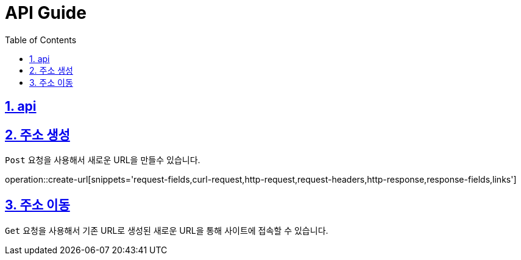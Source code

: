 = API Guide
:doctype: book
:icons: font
:source-highlighter: highlightjs
:toc: left
:toclevels: 4
:sectnums:
:sectlinks:
:sectanchors:


[[api]]
== api

== 주소 생성
`Post` 요청을 사용해서 새로운 URL을 만들수 있습니다.

operation::create-url[snippets='request-fields,curl-request,http-request,request-headers,http-response,response-fields,links']

== 주소 이동

`Get` 요청을 사용해서 기존 URL로 생성된 새로운 URL을 통해 사이트에 접속할 수 있습니다.


